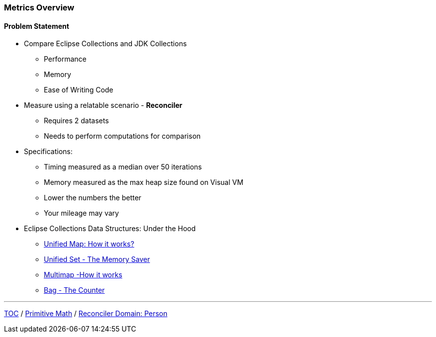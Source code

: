 :icons: font

=== Metrics Overview

==== Problem Statement

* Compare Eclipse Collections and JDK Collections
** Performance
** Memory
** Ease of Writing Code

* Measure using a relatable scenario - *Reconciler*
** Requires 2 datasets
** Needs to perform computations for comparison

* Specifications:
** Timing measured as a median over 50 iterations
** Memory measured as the max heap size found on Visual VM
** Lower the numbers the better
** Your mileage may vary

* Eclipse Collections Data Structures: Under the Hood
** https://medium.com/oracledevs/unifiedmap-how-it-works-48af0b80cb37?source=friends_link&sk=176a61cbd459edbb62f768b038ea1747[Unified Map: How it works?]
** https://medium.com/oracledevs/unifiedset-the-memory-saver-25b830745959?source=friends_link&sk=b5fdad823231c271a2d289603db13039[Unified Set - The Memory Saver]
** https://medium.com/oracledevs/multimap-how-it-works-a3430f549d35?source=friends_link&sk=74550e0b559f54aba47eb37809b1e3d1[Multimap -How it works]
** https://medium.com/oracledevs/bag-the-counter-2689e901aadb?source=friends_link&sk=f1d4b10bfed6e6e6e15a919a39e31169[Bag - The Counter]

---

link:./00_toc.adoc[TOC] /
link:./15_primitive_math.adoc[Primitive Math] /
link:./18_reconciler_domain_person.adoc[Reconciler Domain: Person]
